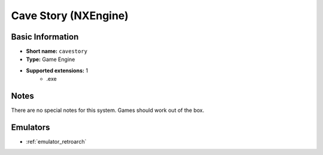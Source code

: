..
	.. image:: /global/assets/systems/cavestory-photo.png
		:width: 25%

	.. image:: /global/assets/systems/cavestory-logo.png
		:width: 73%


.. _system_cavestory:

Cave Story (NXEngine)
=====================

Basic Information
~~~~~~~~~~~~~~~~~
- **Short name:** ``cavestory``
- **Type:** Game Engine
- **Supported extensions:** 1
	- .exe

Notes
~~~~~

There are no special notes for this system. Games should work out of the box.

Emulators
~~~~~~~~~
- :ref:`emulator_retroarch`